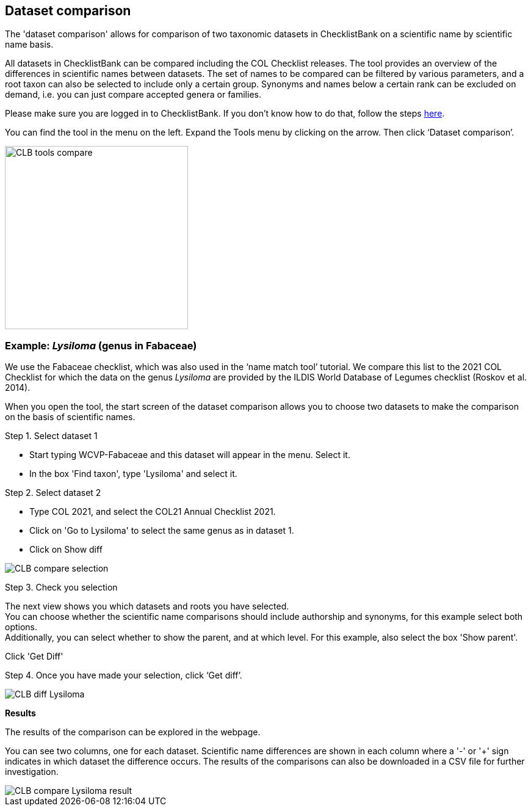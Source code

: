 [multipage-level=1]
== Dataset comparison

The 'dataset comparison' allows for comparison of two taxonomic datasets in ChecklistBank on a scientific name by scientific name basis. 

All datasets in ChecklistBank can be compared including the COL Checklist releases. The tool provides an overview of the differences in scientific names between datasets. The set of names to be compared can be filtered by various parameters, and a root taxon can also be selected to include only a certain group. Synonyms and names below a certain rank can be excluded on demand, i.e. you can just compare accepted genera or families.

Please make sure you are logged in to ChecklistBank. If you don't know how to do that, follow the steps <<ChecklistBank login,here>>.

You can find the tool in the menu on the left. Expand the Tools menu by clicking on the arrow. Then click ‘Dataset comparison’.

image::img/web/CLB-tools-compare.png[align=left, width=300]

=== Example: _Lysiloma_ (genus in Fabaceae)

We use the Fabaceae checklist, which was also used in the ‘name match tool’ tutorial. We compare this list to the 2021 COL Checklist for which the data on the genus _Lysiloma_ are provided by the ILDIS World Database of Legumes checklist (Roskov et al. 2014).

When you open the tool, the start screen of the dataset comparison allows you to choose two datasets to make the comparison on the basis of scientific names. 

Step 1. Select dataset 1

- Start typing WCVP-Fabaceae and this dataset will appear in the menu. Select it. +
- In the box 'Find taxon', type 'Lysiloma' and select it.

Step 2. Select dataset 2

- Type COL 2021, and select the COL21 Annual Checklist 2021. +
- Click on 'Go to Lysiloma' to select the same genus as in dataset 1.

- Click on Show diff

image::img/web/CLB-compare-selection.png[align=center]

Step 3. Check you selection

The next view shows you which datasets and roots you have selected. +
You can choose whether the scientific name comparisons should include authorship and synonyms, for this example select both options. +
Additionally, you can select whether to show the parent, and at which level. For this example, also select the box 'Show parent'.

Click 'Get Diff'

Step 4. Once you have made your selection, click ‘Get diff’.

image::img/web/CLB-diff-Lysiloma.png[align=center]

*Results*

The results of the comparison can be explored in the webpage. 

You can see two columns, one for each dataset. Scientific name differences are shown in each column where a '-' or '+' sign indicates in which dataset the difference occurs. The results of the comparisons can also be downloaded in a CSV file for further investigation.

image::img/web/CLB-compare-Lysiloma-result.png[align=center]



